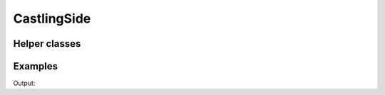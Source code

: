 CastlingSide
============

.. doxygenenum:: chesscxx::CastlingSide

Helper classes
--------------

.. doxygengroup:: CastlingSideHelpers
   :content-only:

Examples
--------

.. includeexamplesource:: castling_side_usage
   :language: cpp

Output:

.. includeexampleoutput:: castling_side_usage
   :language: none
